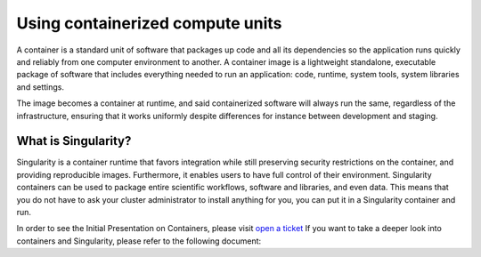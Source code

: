 
.. _chapter_user_guide_11:

**********************************
Using containerized compute units
**********************************

A container is a standard unit of software that packages up code and all 
its dependencies so the application runs quickly and reliably from one 
computer environment to another. A container image is a lightweight standalone, 
executable package of software that includes everything needed to run an 
application: code, runtime, system tools, system libraries and settings.

The image becomes a container at runtime, and said containerized software will 
always run the same, regardless of the infrastructure, ensuring that it works 
uniformly despite differences for instance between development and staging.

What is Singularity?
-------------------

Singularity is a container runtime that favors integration while still 
preserving security restrictions on the container, and providing reproducible 
images. Furthermore, it enables users to have full control of their environment. 
Singularity containers can be used to package entire scientific workflows, 
software and libraries, and even data. This means that you do not have to ask 
your cluster administrator to install anything for you, you can put it in a 
Singularity container and run.

In order to see the Initial Presentation on Containers, please visit `open a ticket <https://github.com/radical-cybertools/radical.pilot/issues>`_
If you want to take a deeper look into containers and Singularity, please refer to the following document:
